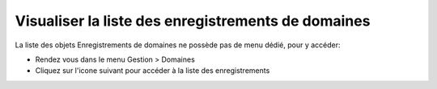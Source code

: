 Visualiser la liste des enregistrements de domaines
===================================================

La liste des objets Enregistrements de domaines ne possède pas de menu dédié, pour y accéder:

* Rendez vous dans le menu Gestion > Domaines
* Cliquez sur l'icone suivant pour accéder à la liste des enregistrements

.. image:: images/view-records.png
		:alt: Accéder à  la liste des enregistrements de domaines
		:align: center

